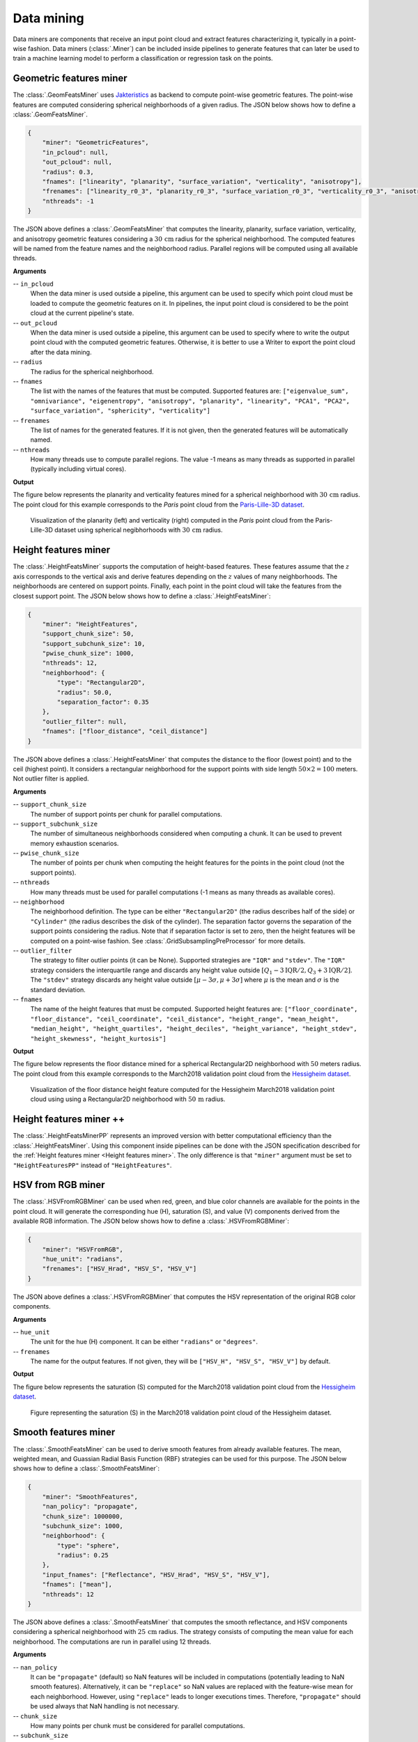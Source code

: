 .. _Data mining page:

Data mining
**************

Data miners are components that receive an input point cloud and extract
features characterizing it, typically in a point-wise fashion.
Data miners (:class:`.Miner`) can be included inside pipelines to generate
features that can later be used to train a machine learning model to perform
a classification or regression task on the points.




.. _Geometric features miner:

Geometric features miner
==========================

The :class:`.GeomFeatsMiner` uses
`Jakteristics <https://jakteristics.readthedocs.io/en/latest/installation.html>`_
as backend to compute point-wise geometric features. The point-wise features
are computed considering spherical neighborhoods of a given radius. The JSON
below shows how to define a :class:`.GeomFeatsMiner`.

.. code-block:: json

    {
        "miner": "GeometricFeatures",
        "in_pcloud": null,
        "out_pcloud": null,
        "radius": 0.3,
        "fnames": ["linearity", "planarity", "surface_variation", "verticality", "anisotropy"],
        "frenames": ["linearity_r0_3", "planarity_r0_3", "surface_variation_r0_3", "verticality_r0_3", "anisotropy_r0_3"],
        "nthreads": -1
    }


The JSON above defines a :class:`.GeomFeatsMiner` that computes the linearity,
planarity, surface variation, verticality, and anisotropy geometric features
considering a :math:`30\,\mathrm{cm}` radius for the spherical neighborhood.
The computed features will be named from the feature names and the neighborhood
radius. Parallel regions will be computed using all available threads.


**Arguments**

-- ``in_pcloud``
    When the data miner is used outside a pipeline, this argument can be used
    to specify which point cloud must be loaded to compute the geometric
    features on it. In pipelines, the input point cloud is considered to be
    the point cloud at the current pipeline's state.

-- ``out_pcloud``
    When the data miner is used outside a pipeline, this argument can be used
    to specify where to write the output point cloud with the computed
    geometric features. Otherwise, it is better to use a Writer to export the
    point cloud after the data mining.

-- ``radius``
    The radius for the spherical neighborhood.

-- ``fnames``
    The list with the names of the features that must be computed. Supported
    features are:
    ``["eigenvalue_sum", "omnivariance", "eigenentropy", "anisotropy",
    "planarity", "linearity", "PCA1", "PCA2", "surface_variation",
    "sphericity", "verticality"]``

-- ``frenames``
    The list of names for the generated features. If it is not given, then
    the generated features will be automatically named.

-- ``nthreads``
    How many threads use to compute parallel regions. The value -1 means as
    many threads as supported in parallel (typically including virtual cores).


**Output**

The figure below represents the planarity and verticality features mined for
a spherical neighborhood with :math:`30\,\mathrm{cm}` radius. The point cloud
for this example corresponds to the `Paris` point cloud from the
`Paris-Lille-3D dataset <https://npm3d.fr/paris-lille-3d>`_.

.. figure:: ../img/geomfeats.png
    :scale: 40
    :alt: Figure representing some point-wise geometric features.

    Visualization of the planarity (left) and verticality (right) computed in
    the `Paris` point cloud from the Paris-Lille-3D dataset using
    spherical negibhorhoods with :math:`30\,\mathrm{cm}` radius.







.. _Height features miner:

Height features miner
========================

The :class:`.HeightFeatsMiner` supports the computation of height-based
features. These features assume that the :math:`z` axis corresponds to the
vertical axis and derive features depending on the :math:`z` values of
many neighborhoods. The neighborhoods are centered on support points. Finally,
each point in the point cloud will take the features from the closest support
point. The JSON below shows how to define a :class:`.HeightFeatsMiner`:

.. code-block:: json

    {
        "miner": "HeightFeatures",
        "support_chunk_size": 50,
        "support_subchunk_size": 10,
        "pwise_chunk_size": 1000,
        "nthreads": 12,
        "neighborhood": {
            "type": "Rectangular2D",
            "radius": 50.0,
            "separation_factor": 0.35
        },
        "outlier_filter": null,
        "fnames": ["floor_distance", "ceil_distance"]
    }

The JSON above defines a :class:`.HeightFeatsMiner` that computes the distance
to the floor (lowest point) and to the ceil (highest point). It considers
a rectangular neighborhood for the support points with side length
:math:`50 \times 2 = 100` meters. Not outlier filter is applied.

**Arguments**

-- ``support_chunk_size``
    The number of support points per chunk for parallel computations.

-- ``support_subchunk_size``
    The number of simultaneous neighborhoods considered when computing a chunk.
    It can be used to prevent memory exhaustion scenarios.

-- ``pwise_chunk_size``
    The number of points per chunk when computing the height features for the
    points in the point cloud (not the support points).

-- ``nthreads``
    How many threads must be used for parallel computations (-1 means as many
    threads as available cores).

-- ``neighborhood``
    The neighborhood definition. The type can be either ``"Rectangular2D"``
    (the radius describes half of the side) or ``"Cylinder"`` (the radius
    describes the disk of the cylinder). The separation factor governs the
    separation of the support points considering the radius. Note that
    if separation factor is set to zero, then the height features will be
    computed on a point-wise fashion.
    See :class:`.GridSubsamplingPreProcessor` for more details.

-- ``outlier_filter``
    The strategy to filter outlier points (it can be None). Supported
    strategies are ``"IQR"`` and ``"stdev"``. The ``"IQR"`` strategy considers
    the interquartile range and discards any height value outside
    :math:`[Q_1-3\mathrm{IQR}/2, Q_3+3\mathrm{IQR}/2]`. The ``"stdev"``
    strategy discards any height value outside
    :math:`[\mu - 3\sigma, \mu + 3\sigma]` where :math:`\mu` is the mean and
    :math:`\sigma` is the standard deviation.

-- ``fnames``
    The name of the height features that must be computed. Supported height
    features are:
    ``["floor_coordinate", "floor_distance", "ceil_coordinate",
    "ceil_distance", "height_range", "mean_height", "median_height",
    "height_quartiles", "height_deciles", "height_variance",
    "height_stdev", "height_skewness", "height_kurtosis"]``

**Output**

The figure below represents the floor distance mined for a spherical
Rectangular2D neighborhood with :math:`50` meters radius. The point cloud from
this example corresponds to the March2018 validation point cloud from the
`Hessigheim dataset <https://ifpwww.ifp.uni-stuttgart.de/benchmark/hessigheim/default.aspx>`_.

.. figure:: ../img/height_feats.png
    :scale: 40
    :alt: Figure representing the floor distance height feature.

    Visualization of the floor distance height feature computed for the
    Hessigheim March2018 validation point cloud using using a Rectangular2D
    neighborhood with :math:`50\,\mathrm{m}` radius.




Height features miner ++
===========================

The :class:`.HeightFeatsMinerPP` represents an improved version with better
computational efficiency than the :class:`.HeightFeatsMiner`. Using this
component inside pipelines can be done with the JSON specification described
for the :ref:`Height features miner <Height features miner>`. The only
difference is that ``"miner"`` argument must be set to ``"HeightFeaturesPP"``
instead of ``"HeightFeatures"``.




.. _HSV from RGB miner:

HSV from RGB miner
=====================

The :class:`.HSVFromRGBMiner` can be used when red, green, and blue color channels
are available for the points in the point cloud. It will generate the
corresponding hue (H), saturation (S), and value (V) components derived from
the available RGB information. The JSON below shows how to define a
:class:`.HSVFromRGBMiner`:


.. code-block:: json

    {
        "miner": "HSVFromRGB",
        "hue_unit": "radians",
        "frenames": ["HSV_Hrad", "HSV_S", "HSV_V"]
    }

The JSON above defines a :class:`.HSVFromRGBMiner` that computes the HSV
representation of the original RGB color components.


**Arguments**

-- ``hue_unit``
    The unit for the hue (H) component. It can be either ``"radians"`` or
    ``"degrees"``.

-- ``frenames``
    The name for the output features. If not given, they will be
    ``["HSV_H", "HSV_S", "HSV_V"]`` by default.


**Output**

The figure below represents the saturation (S) computed for the March2018
validation point cloud from the
`Hessigheim dataset <https://ifpwww.ifp.uni-stuttgart.de/benchmark/hessigheim/default.aspx>`_.

.. figure:: ../img/hsv_from_rgb_feats.png
    :scale: 40
    :alt: Figure representing the saturation (S).

    Figure representing the saturation (S) in the March2018 validation point
    cloud of the Hessigheim dataset.




.. _Smooth features miner:

Smooth features miner
========================

The :class:`.SmoothFeatsMiner` can be used to derive smooth features from
already available features. The mean, weighted mean, and Guassian
Radial Basis Function (RBF) strategies can be used for this purpose. The JSON
below shows how to define a :class:`.SmoothFeatsMiner`:

.. code-block:: json

    {
        "miner": "SmoothFeatures",
        "nan_policy": "propagate",
        "chunk_size": 1000000,
        "subchunk_size": 1000,
        "neighborhood": {
            "type": "sphere",
            "radius": 0.25
        },
        "input_fnames": ["Reflectance", "HSV_Hrad", "HSV_S", "HSV_V"],
        "fnames": ["mean"],
        "nthreads": 12
    }

The JSON above defines a :class:`.SmoothFeatsMiner` that computes the smooth
reflectance, and HSV components considering a spherical neighborhood with
:math:`25\,\mathrm{cm}` radius. The strategy consists of computing the mean
value for each neighborhood. The computations are run in parallel using 12
threads.


**Arguments**

.. _Smooth features miner nan_policy:

-- ``nan_policy``
    It can be ``"propagate"`` (default) so NaN features will be included
    in computations (potentially leading to NaN smooth features).
    Alternatively, it can be ``"replace"`` so NaN values are replaced with the
    feature-wise mean for each neighborhood. However, using ``"replace"`` leads
    to longer executions times. Therefore, ``"propagate"`` should be used
    always that NaN handling is not necessary.

-- ``chunk_size``
    How many points per chunk must be considered for parallel computations.

-- ``subchunk_size``
    How many neighborhoods per iteration must be considered when computing a
    chunk. It can be useful to prevent memory exhaustion scenarios.

-- ``neighborhood``
    The definition of the neighborhood to be used. Supported neighborhoods are
    ``"knn"`` (for which a ``"k"`` value must be given), ``"sphere"``
    (for which a ``"radius"`` value must be given), and ``"cylinder"`` (the
    ``"radius"`` refers to the disk of the cylinder).

.. _Smooth features miner weighted_mean_omega:

-- ``weighted_mean_omega``
    The :math:`\omega` parameter for the weighted mean strategy (see
    :class:`.SmoothFeatsMiner` for a description of the maths).

.. _Smooth features miner gaussian_rbf_omega:

-- ``gaussian_rbf_omega``
    The :math:`\omega` parameter for the Gaussian RBF strategy (see
    :class:`.SmoothFeatsMiner` for a description of the maths).

.. _Smooth features miner input_fnames:

-- ``input_fnames``
    The names of the features that must be smoothed.

.. _Smooth features miner fnames:

-- ``fnames``
    The names of the smoothing strategies to be used. Supported strategies are
    ``"mean"``, ``"weighted_mean"``, and ``"gaussian_rbf"``.

.. _Smooth features miner frenames:

-- ``frenames``
    The desired names for the generated output features. If not given, the
    names will be automatically derived.

.. _Smooth features miner nthreads:

-- ``nthreads``
    The number of threads to be used for parallel computations (-1 means as
    many threads as available cores).


**Output**

The figure below represents the smoothed saturation computed for two
spherical neighborhoods with :math:`25\,\mathrm{cm}` and :math:`3\,\mathrm{m}`
radius, respectively. The point cloud is the March2018 validation one from the
`Hessigheim dataset <https://ifpwww.ifp.uni-stuttgart.de/benchmark/hessigheim/default.aspx>`_.

.. figure:: ../img/smooth_features.png
    :scale: 40
    :alt: Figure representing the smoothed saturation for two different
        spherical neighborhoods.

    Figure representing the smoothed saturation for two different spherical
    neighborhoods with :math:`25\,\mathrm{cm}` and :math:`3\,\mathrm{m}`
    radius, respectively.




Smooth features miner ++
==========================

The class :class:`.SmoothFeatsMinerPP` can be used to derive smooth features
from already available features. It is similar to the
:class:`.SmoothFeatsMiner` class documented
:ref:`above <Smooth features miner>`. The main difference is that the C++
version supports more neighborhood definitions like 2D and 3D rectangular
regions, 2D k-nearest neighbors, and bounded cylinders. The JSON below shows
how to define a :class:`.SmoothFeatsMinerPP`:


.. code-block:: json

    {
      "in_pcloud": [
        "/ext4/lidar_data/semantic3d/laz/domfountain_station1_xyz_intensity_RGB.laz"
      ],
      "out_pcloud": [
        "out/smooth_feats_pp/*"
      ],
      "sequential_pipeline": [
        {
            "miner": "FPSDecorated",
            "fps_decorator": {
                "num_points": "m/10",
                "fast": true,
                "num_encoding_neighbors": 1,
                "num_decoding_neighbors": 1,
                "release_encoding_neighborhoods": false,
                "threads": -1,
                "representation_report_path": "*repr.laz"
            },
            "decorated_miner": {
                "miner": "SmoothFeaturesPP",
                "nan_policy": "replace",
                "neighborhood": {
                    "type": "boundedcylinder",
                    "radius": 0.3,
                    "lower_bound": -0.45,
                    "upper_bound": 0.45
                },
                "weighted_mean_omega": 0.01,
                "gaussian_rbf_omega": 0.1977,
                "input_fnames": ["intensity"],
                "fnames": ["mean", "weighted_mean", "gaussian_rbf"],
                "frenames": ["inten_meanpp", "inten_wmeanpp", "inten_grbfpp"],
                "nthreads": -1
            }
        },
        {
            "writer": "Writer",
            "out_pcloud": "*domfountain_station1_feats.laz"
        }
      ]
    }


The JSON above defines a :class:`.SmoothFeatsMinerPP` that computes the smooth
intensity considering a bounded cylinder with a disk of radius :math:`0.3`
and discarding any point that is :math:`0.45` below or above the center of the
neighborhood. Note that before applying the C++ data miner, a receptive field
is computed to speedup the computation even further.


**Arguments**

-- ``nan_policy``
    See
    :ref:`smooth features miner documentation <Smooth features miner nan_policy>`.

-- ``neighborhood``
    The definition of the neighborhood to be used. Supported neighborhoods are
    ``"knn"`` (for which a ``"k"`` value must be given), ``"knn2d"``
    (a k-nearest neighbor considering the :math:`x` and :math:`y` coordinates
    only), ``"sphere"`` (for which a ``"radius"`` value must be given),
    ``"cylinder"`` (the ``"radius"`` refers to the disk of the cylinder),
    ``"boundedcylinder"`` (the difference in the :math:`z` coordinate with
    respect to the center point must be inside the given interval),
    ``"rectangular3d"`` (the ``"radius"`` defines the axis-wise half length
    for each edge), and ``"rectangular2d"`` (the rectangular region is defined
    for the :math:`x` and :math:`y` coordinates only).

-- ``weighted_mean_omega``
    See
    :ref:`smooth feautres miner documentation <Smooth features miner weighted_mean_omega>`.

-- ``gaussian_rbf_omega``
    See
    :ref:`smooth features miner documentation <Smooth features miner gaussian_rbf_omega>`.

-- ``input_fnames``
    See
    :ref:`smooth features miner documentation <Smooth features miner input_fnames>`.

-- ``fnames``
    See
    :ref:`smooth features miner documentation <Smooth features miner fnames>`.

-- ``frenames``
    See
    :ref:`smooth features miner documentation <Smooth features miner frenames>`.

-- ``nthreads``
    See
    :ref:`smooth features miner documentation <Smooth features miner nthreads>`.


**Output**

The figure below represents the smoothed intensity computed in the bounded
cylinder neighborhood defined in the example above. The left side of the figure
represents the raw intensity, the right side the smoothed one (through a mean
filter), so they can be compared. The data used in this example is the
domfountain station1 point cloud from the
`Semantic3D dataset <https://semantic3d.net/>`_.

.. figure:: ../img/smooth_feats_miner_pp.png
    :scale: 50
    :alt: Figure representing the raw and smoothed (mean) intensity for a
        bounded cylindrical neighborhood.

    Figure representing the raw and smoothed (mean) intensity for a bounded
    cylindrical neighborhood with :math:`0.3` radius and a :math:`0.45`
    distance threshold for both the lower and upper bounds.







.. _Recount miner:

Recount miner
================

The :class:`.RecountMiner` can be used to derive features based on counting
the number of points. In doing so, many condition-based filters can be applied
to filter the points. Furthermore, the recount of points can be used as a
feature directly but also to derive the relative frequency, the surface density
(points per area), the volume density (points per volume), and the number of
vertical segments along a cylinder that contain at least one point passing the
filters. The JSON below shows how to define a :class:`.RecountMiner`:

.. code-block:: json

    {
        "miner": "Recount",
        "chunk_size": 100000,
        "subchunk_size": 1000,
        "nthreads": 16,
        "neighborhood": {
            "type": "cylinder",
            "radius": 3.0
        },
        "input_fnames": ["vegetation", "tower", "PointWiseEntropy", "Prediction"],
        "filters": [
            {
                "filter_name": "pdensity",
                "ignore_nan": false,
                "absolute_frequency": true,
                "relative_frequency": false,
                "surface_density": true,
                "volume_density": true,
                "vertical_segments": 0,
                "conditions": null
            },
            {
                "filter_name": "maybe_tower",
                "ignore_nan": true,
                "absolute_frequency": true,
                "relative_frequency": true,
                "surface_density": true,
                "volume_density": true,
                "vertical_segments": 0,
                "conditions": [
                    {
                        "value_name": "tower",
                        "condition_type": "greater_than_or_equal_to",
                        "value_target": 0.333333

                    }
                ]
            },
            {
                "filter_name": "as_tower",
                "ignore_nan": true,
                "absolute_frequency": true,
                "relative_frequency": true,
                "surface_density": true,
                "volume_density": true,
                "vertical_segments": 8,
                "conditions": [
                    {
                        "value_name": "Prediction",
                        "condition_type": "equals",
                        "value_target": 4
                    }
                ]
            },
            {
                "filter_name": "unsure_veg",
                "ignore_nan": true,
                "absolute_frequency": true,
                "relative_frequency": true,
                "surface_density": false,
                "volume_density": false,
                "vertical_segments": 0,
                "conditions": [
                    {
                        "value_name": "Prediction",
                        "condition_type": "equals",
                        "value_target": 2
                    },
                    {
                        "value_name": "PointWiseEntropy",
                        "condition_type": "greater_than_or_equal_to",
                        "value_target": 0.1
                    }
                ]
            },
            {
                "filter_name": "unsure_veg2",
                "ignore_nan": true,
                "absolute_frequency": true,
                "relative_frequency": true,
                "surface_density": false,
                "volume_density": false,
                "vertical_segments": 0,
                "conditions": [
                    {
                        "value_name": "Prediction",
                        "condition_type": "equals",
                        "value_target": 2
                    },
                    {
                        "value_name": "vegetation",
                        "condition_type": "less_than",
                        "value_target": 0.666667
                    }
                ]
            }
        ]
    }


The JSON above defines a :class:`.RecountMiner` that computes features from
a previously classified point cloud. First, it computes the absolute frequency,
and the densities considering all points.
Then, it computes the frequencies and densities for
points whose likelihood to be a tower is equal to or above
:math:`0.\overline{3}`.
Afterwards, the frequencies, densities, and counts how many of eight vertical
segments contain at least one point, considering points predicted as tower.
Later, the frequencies for points that have been predicted as vegetation and
have a point-wise entropy greater than or equal to :math:`0.1`. Finally, the
frequencies for points predicted as vegetation with a likelihood less than
:math:`0.\overline{6}`.

**Arguments**

-- ``chunk_size``
    How many points per chunk must be considered for parallel computations.

-- ``subchunk_size``
    How many neighborhoods per iteration must be considered when computing a
    chunk. It can be useful to prevent memory exhaustion scenarios.

.. _Recount miner nthreads:

-- ``nthreads``
    The number of threads to be used for parallel computations (-1 means as
    many threads as available cores).

.. _Recount miner neighborhood:

-- ``neighborhood``
    The definition of the neighborhood to be used. Supported neighborhoods are
    ``"knn"`` (for which a ``"k"`` value must be given), ``"sphere"``
    (for which a ``"radius"`` value must be given), and ``"cylinder"`` (the
    ``"radius"`` refers to the disk of the cylinder).

.. _Recount miner input_fnames:

-- ``input_fnames``
    The names of the features to be considered when filtering the points.

.. _Recount miner filters:

-- ``filters``
    A list with all the filters that must be computed. One set of output
    features will be generated for each filter. Any filter can consist of none
    or many conditions. The filters can be defined such that:

    .. _Recount miner filter_name:

    -- ``filter_name``
        The name for the filter. It will be used to name the generated
        features.

    .. _Recount miner ignore_nan:

    -- ``ignore_nan``
        A flag governing how to handle nans. When set to ``true``, the filters
        will ignore points with nan values, i.e., they will not be counted.

    .. _Recount miner absolute_frequency:

    -- ``absolute_frequency``
        Whether to generate a feature with the absolute frequency or raw count
        (``true``) or not (``false``). The generated feature will be named by
        appending ``"_abs"`` to the filter name.

    .. _Recount miner relative_frequency:

    -- ``relative_frequency``
        Whether to generate a feature with the relative frequency (``true``)
        or not (``false``). The generated feature will be named by appending
        ``"_rel"`` to the filter name.

    .. _Recount miner surface_density:

    -- ``surface_density``
        Whether to generate a feature by dividing the number of points by the
        surface area. The surface density is computed assuming the area of
        a circle. The radius of the circle will be the given one when using
        spherical or cylindrical neighborhoods but it will be derived as the
        distance between the center point and the furthest neighbor for
        knn neighborhoods. The generated feature will be named by appending
        ``"_sd"`` to the filter name.

    .. _Recount miner volume_density:

    -- ``volume_density``
        Whether to generate a feature by dividing the number of points by the
        volume. The volume is computed assuming a sphere. The radius of the
        sphere will be the given one when using spherical neighborhoods but
        it will be derived as the distance between the center point and the
        furthest neighbor for knn neighborhoods. For cylindrical neighborhoods,
        a circle will be considered instead of the sphere, and the volume
        will be computed as the area of the circle along the boundaries of the
        vertical axis. The generated feature will be named by appending
        ``"_vd"`` to the filter name.

    .. _Recount miner vertical_segments:

    -- ``vertical_segments``
        Whether to generate a feature by dividing the neighborhood into
        linearly spaced segments along the vertical axis and counting how many
        partitions contain at least one point satisfying the conditions. The
        generated feature will be named by appending ``"_vs"`` to the filter
        name.

    .. _Recount miner conditions:

    -- ``conditions``
        The list of conditions is a list of elements defined in the same way
        as the conditions of the
        :ref:`Advanced input <Advanced input>`
        but without the ``action`` parameter, that is always assumed to be
        ``"preserve"``.

**Output**

The generated output is a point cloud that includes the recount-based features.




Recount miner ++
===================

The class :class:`.RecountMinerPP` can be used to derive recount features. It
is similar to the :class:`.RecountMiner` class documented
:ref:`above <Recount miner>`. The main difference is that the C++ version
supports more neighborhood definitions like 2D and 3D rectangular regions,
2D k-nearest neighbors, and bounded cylinders. It also supports different
recounts like 2D and 3D sectors, rings, and radial boundaries (spherical
shells). The JSON below shows how to define a :class:`.RecountMinerPP`:

.. code-block:: json

    {
      "in_pcloud": [
        "/ext4/lidar_data/semantic3d/laz/domfountain_station1_xyz_intensity_rgb_smallcut.laz"
      ],
      "out_pcloud": [
        "out/vl3dpp/domfountain_station1_feats.laz"
      ],
      "sequential_pipeline": [
        {
            "miner": "GeometricFeatures",
            "radius": 0.1,
            "fnames": ["linearity", "planarity"],
            "frenames": ["line_r0_1", "plan_r0_1"],
            "nthreads": 12
        },
        {
            "miner": "RecountPP",
            "nthreads": -1,
            "neighborhood": {
                "type": "cylinder",
                "radius": 0.1
            },
            "input_fnames": ["line_r0_1", "plan_r0_1", "classification"],
            "filters": [
                {
                    "filter_name": "pdenspp",
                    "ignore_nan": false,
                    "absolute_frequency": true,
                    "relative_frequency": false,
                    "surface_density": false,
                    "volume_density": true,
                    "vertical_segments": 32,
                    "conditions": null
                },
                {
                    "filter_name": "cardenspp",
                    "ignore_nan": true,
                    "absolute_frequency": false,
                    "relative_frequency": true,
                    "surface_density": true,
                    "volume_density": false,
                    "vertical_segments": 0,
                    "conditions": [
                        {
                            "value_name": "classification",
                            "condition_type": "equals",
                            "value_target": 7

                        }
                    ]
                },
                {
                    "filter_name": "plandenspp",
                    "ignore_nan": true,
                    "absolute_frequency": true,
                    "relative_frequency": true,
                    "surface_density": true,
                    "volume_density": true,
                    "vertical_segments": 0,
                    "rings": 0,
                    "radial_boundaries": 0,
                    "sectors2D": 0,
                    "sectors3D": 0,
                    "conditions": [
                        {
                            "value_name": "plan_r0_1",
                            "condition_type": "greater_than_or_equal_to",
                            "value_target": 0.5

                        }
                    ]
                },
                {
                    "filter_name": "linedenspp",
                    "ignore_nan": true,
                    "absolute_frequency": true,
                    "relative_frequency": true,
                    "surface_density": true,
                    "volume_density": true,
                    "vertical_segments": 32,
                    "rings": 8,
                    "radial_boundaries": 8,
                    "sectors2D": 16,
                    "sectors3D": 32,
                    "conditions": [
                        {
                            "value_name": "line_r0_1",
                            "condition_type": "greater_than_or_equal_to",
                            "value_target": 0.5

                        }
                    ]
                }
            ]
        }
      ]
    }

The JSON above defines a :class:`.RecountMinerPP` that computes a couple of
geometric features (linearity and planarity) for later computing recounts
based on those features. The first recount (``"pdens"``) considers all the
points, the second recount considers all the points classified as car
(``"cardens"``), the third one uses the planarity to select the points that have
at least a value :math:`0.5`, and the last one considers the points with a
linearity of at least :math:`0.5`.


**Arguments**

-- ``nthreads``
    See
    :ref:`Recount miner documentation <Recount miner nthreads>`.

-- ``neighborhood``
    See
    :ref:`Recount miner documentation <Recount miner neighborhood>`.

-- ``input_fnames``
    See
    :ref:`Recount miner documentation <Recount miner input_fnames>`.

-- ``filters``
    See
    :ref:`Recount miner documentation <Recount miner filters>`.

    -- ``filter_name``
    See
    :ref:`Recount miner documentation <Recount miner filter_name>`.

    -- ``ignore_nan``:
    See
    :ref:`Recount miner documentation <Recount miner ignore_nan>`.

    -- ``absolute_frequency``
    See
    :ref:`Recount miner documentation <Recount miner absolute_frequency>`.

    -- ``relative_frequency``
    See
    :ref:`Recount miner documentation <Recount miner relative_frequency>`.

    -- ``surface_density``
    See
    :ref:`Recount miner documentation <Recount miner surface_density>`.

    -- ``volume_density``
    See
    :ref:`Recount miner documentation <Recount miner volume_density>`.

    -- ``vertical_segments``
    See
    :ref:`Recount miner documentation <Recount miner vertical_segments>`.

    -- ``conditions``
    See
    :ref:`Recount miner documentation <Recount miner conditions>`.

    -- ``rings``
    How many concentric and linearly spaced rings (annuli) must be analyzed
    around the studied point. Non empty concentric rings will be counted.
    The generated feature will be named by appending ``"rin"`` to the filter
    name.

    -- ``radial_boundaries``
    How many concentric and linearly spaced radial boundaries (also known as
    spherical shells) must be analyzed around the studied point. Non empty
    spherical shells will be counted. The generated feature will be named by
    appending ``"rb"`` to the filter name.

    -- ``sectors2D``
    How many 2D sectors (on the horizontal plane, i.e., the one defined by the
    :math:`x` and :math:`y` coordinates) must be analyzed around the studied
    point. Non empty 2D sectors will be counted. The generated feature will be
    named by appending ``"st2"`` to the filter name.

    -- ``sectors3D``
    How many 3D sectors must be analyzed around the studied point. Non empty
    3D sectors will be counted. The generated feature will be named by
    appending ``"st3"`` to the filter name.

**TODO Add out section**

**Output**

The generated output is a point cloud that includes the recount-based features.
The figure below shows the linearity (left side) and the radial boundaries
recount (right side) from the example above. The data used in this example is
the domfountain station1 point cloud from the
`Semantic3D dataset <https://semantic3d.net/>`_.

.. figure:: ../img/recount_miner_pp.png
    :scale: 55
    :alt: Figure representing the linearity and a recount of the spherical
        shells based on points filtered by a linearity condition.

    Figure representing the linearity computed from spherical neighborhoods of
    radius :math:`0.1` in the left side. The right side shows
    the recount of spherical shells (radial boundaries) containing at least
    one point with a linearity greater than or equal to :math:`0.5`.




Take closest miner
=====================

The :class:`.TakeClosestMiner` can be used to derive features from another
point cloud. It works by defining a pool of point clouds such that the closest
neighbor between the input point cloud and any point cloud in the pool will be
considered. Then, the features for each point will be taken from its closest
neighbor.

.. code-block:: json

    {
        "miner": "TakeClosestMiner",
        "fnames": [
            "HSV_Hrad", "HSV_S", "HSV_V",
            "floor_distance_r50.0_sep0.35",
            "eigenvalue_sum_r0.3", "omnivariance_r0.3", "eigenentropy_r0.3",
            "anisotropy_r0.3", "planarity_r0.3", "linearity_r0.3",
            "PCA1_r0.3", "PCA2_r0.3",
            "surface_variation_r0.3", "sphericity_r0.3", "verticality_r0.3",
        ],
        "pcloud_pool": [
            "/home/point_clouds/point_cloud_A.laz",
            "/home/point_clouds/point_cloud_B.laz",
            "/home/point_clouds/point_cloud_C.laz"
        ],
        "distance_upper_bound": 0.1,
        "nthreads": 12
    }

The JSON above defines a :class:`.TakeClosestMiner` that finds the features of
the closest point in a pool of three point clouds. Neighbors further than
:math:`0.1\,\mathrm{m}` will not be considered, even if they are the closest
neighbor.


**Arguments**

-- ``fnames``
    The names of the features that must be taken from the closest neighbor in
    the pool.

-- ``frenames``
    An optional list with the name of the output features. When not given, the
    output features will be named as specified by ``fnames``.

-- ``y_default``
    An optional value to be considered as the default label/class. If not
    given, it will be the max integer supported by the system.

-- ``pcloud_pool``
    A list with the paths to the point clouds composing the pool.

-- ``distance_upper_bound``
    The max distance threshold. Neighbors further than this distance will be
    ignored.

-- ``nthreads``
    The number of threads for parallel queries.


**Output**

The generated output is a point cloud where the features correspond to the
closest neighbor in the pool, assuming there is at least one neighbor that
is closer than the ``distance upper bound``.








Decorators
================

.. _FPS decorated miner:

Furthest point sampling decorator
--------------------------------------------

The :class:`.FPSDecoratedMiner` can be used to decorate a data miner such that
the computations can take place in a transformed space of reduced
dimensionality. Typically, the domain of a data miner is the entire point
cloud, let us say :math:`m` points. When using a :class:`.FPSDecoratedMiner`
this domain will be transformed to a subset of the original point cloud with
:math:`R` points, such that :math:`m \geq R`. Decorating a data miner with this
decorator can be useful to reduce its execution time.


.. code-block:: json

    {
        "miner": "FPSDecorated",
        "fps_decorator": {
            "num_points": "m/3",
            "fast": true,
            "num_encoding_neighbors": 1,
            "num_decoding_neighbors": 1,
            "release_encoding_neighborhoods": false,
            "threads": 16,
            "representation_report_path": "*/fps_repr/geom_r3_representation.laz"
        },
        "decorated_miner": {
            "miner": "GeometricFeatures",
            "in_pcloud": null,
            "out_pcloud": null,
            "radius": 3.0,
            "fnames": ["linearity", "planarity", "surface_variation", "verticality", "anisotropy", "PCA1", "PCA2"],
            "frenames": ["linearity_r3", "planarity_r3", "surface_variation_r3", "verticality_r3", "anisotropy_r3", "PCA1_r3", "PCA2_r3"],
            "nthreads": 16
        }
    }

**Arguments**

-- ``fps_decorator``
    The specification of the furthest point sampling (FPS) decoration carried
    out through the :class:`.FPSDecoratorTransformer`.

    -- ``num_points``
        The target number of points :math:`R` for the transformed point cloud.
        It can be an integer or an expression that will be evaluated with
        :math:`m` representing the number of points of the original point
        cloud, e.g., ``"m/2"`` will downscale the point cloud to half the
        number of points.

    -- ``fast``
        Whether to use exact furthest point sampling (``false``) or a faster
        stochastic approximation (``true``).

    -- ``num_encoding_neighbors``
        How many closest neighbors in the original point cloud are considered
        for each point in the transformed point cloud to reduce from the
        original space to the transformed one.

    -- ``num_decoding_neighbors``
        How many closest neighbors in the transformed point cloud are
        considered for each point in the original point cloud to propagate back
        from the transformed space to the original one.

    -- ``release_encoding_neighborhoods``
        Whether the encoding neighborhoods can be released after computing the
        transformation (``true``) or not (``false``). Releasing these
        neighborhoods means the :meth:`.FPSDecoratorTransformer.reduce` method
        must not be called, otherwise errors will arise. Setting this flag to
        true can help saving memory when needed.

    -- ``threads``
        The number of parallel threads to consider for the parallel
        computations. Note that ``-1`` means using as many threads as available
        cores.

    -- ``representation_report_path``
        Where to export the transformed point cloud. In general, it should be
        ``null`` to prevent unnecessary operations. However, it can be enabled
        (by given any valid path to write a point cloud file) to visualize the
        points that are seen by the data miner.

-- ``decorated_miner``
    A typical data mining specification. See
    :ref:`the Geometric features miner <Geometric features miner>`
    for an example.
